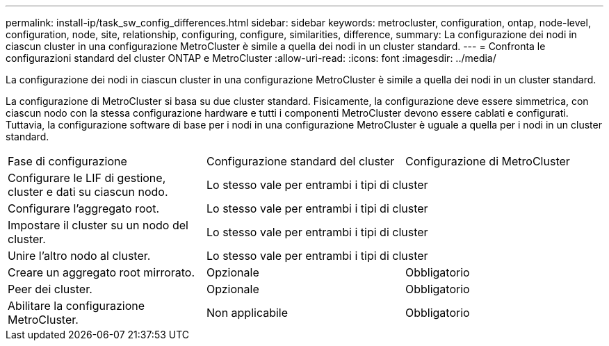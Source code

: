 ---
permalink: install-ip/task_sw_config_differences.html 
sidebar: sidebar 
keywords: metrocluster, configuration, ontap, node-level, configuration, node, site, relationship, configuring, configure, similarities, difference, 
summary: La configurazione dei nodi in ciascun cluster in una configurazione MetroCluster è simile a quella dei nodi in un cluster standard. 
---
= Confronta le configurazioni standard del cluster ONTAP e MetroCluster
:allow-uri-read: 
:icons: font
:imagesdir: ../media/


[role="lead"]
La configurazione dei nodi in ciascun cluster in una configurazione MetroCluster è simile a quella dei nodi in un cluster standard.

La configurazione di MetroCluster si basa su due cluster standard. Fisicamente, la configurazione deve essere simmetrica, con ciascun nodo con la stessa configurazione hardware e tutti i componenti MetroCluster devono essere cablati e configurati. Tuttavia, la configurazione software di base per i nodi in una configurazione MetroCluster è uguale a quella per i nodi in un cluster standard.

|===


| Fase di configurazione | Configurazione standard del cluster | Configurazione di MetroCluster 


 a| 
Configurare le LIF di gestione, cluster e dati su ciascun nodo.
2+| Lo stesso vale per entrambi i tipi di cluster 


 a| 
Configurare l'aggregato root.
2+| Lo stesso vale per entrambi i tipi di cluster 


 a| 
Impostare il cluster su un nodo del cluster.
2+| Lo stesso vale per entrambi i tipi di cluster 


 a| 
Unire l'altro nodo al cluster.
2+| Lo stesso vale per entrambi i tipi di cluster 


 a| 
Creare un aggregato root mirrorato.
 a| 
Opzionale
 a| 
Obbligatorio



 a| 
Peer dei cluster.
 a| 
Opzionale
 a| 
Obbligatorio



 a| 
Abilitare la configurazione MetroCluster.
 a| 
Non applicabile
 a| 
Obbligatorio

|===
